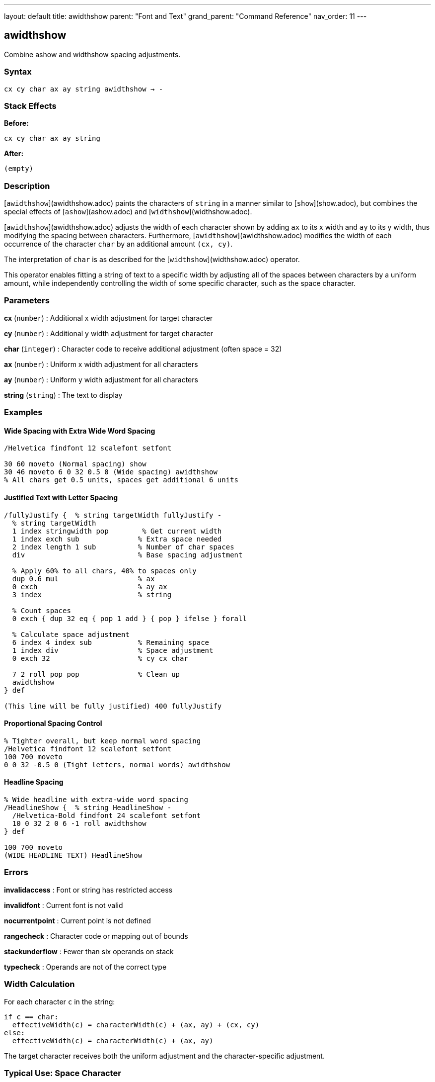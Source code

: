 ---
layout: default
title: awidthshow
parent: "Font and Text"
grand_parent: "Command Reference"
nav_order: 11
---

== awidthshow

Combine ashow and widthshow spacing adjustments.

=== Syntax

----
cx cy char ax ay string awidthshow → -
----

=== Stack Effects

**Before:**
```
cx cy char ax ay string
```

**After:**
```
(empty)
```

=== Description

[`awidthshow`](awidthshow.adoc) paints the characters of `string` in a manner similar to [`show`](show.adoc), but combines the special effects of [`ashow`](ashow.adoc) and [`widthshow`](widthshow.adoc).

[`awidthshow`](awidthshow.adoc) adjusts the width of each character shown by adding `ax` to its x width and `ay` to its y width, thus modifying the spacing between characters. Furthermore, [`awidthshow`](awidthshow.adoc) modifies the width of each occurrence of the character `char` by an additional amount `(cx, cy)`.

The interpretation of `char` is as described for the [`widthshow`](widthshow.adoc) operator.

This operator enables fitting a string of text to a specific width by adjusting all of the spaces between characters by a uniform amount, while independently controlling the width of some specific character, such as the space character.

=== Parameters

**cx** (`number`)
: Additional x width adjustment for target character

**cy** (`number`)
: Additional y width adjustment for target character

**char** (`integer`)
: Character code to receive additional adjustment (often space = 32)

**ax** (`number`)
: Uniform x width adjustment for all characters

**ay** (`number`)
: Uniform y width adjustment for all characters

**string** (`string`)
: The text to display

=== Examples

==== Wide Spacing with Extra Wide Word Spacing

[source,postscript]
----
/Helvetica findfont 12 scalefont setfont

30 60 moveto (Normal spacing) show
30 46 moveto 6 0 32 0.5 0 (Wide spacing) awidthshow
% All chars get 0.5 units, spaces get additional 6 units
----

==== Justified Text with Letter Spacing

[source,postscript]
----
/fullyJustify {  % string targetWidth fullyJustify -
  % string targetWidth
  1 index stringwidth pop        % Get current width
  1 index exch sub              % Extra space needed
  2 index length 1 sub          % Number of char spaces
  div                           % Base spacing adjustment

  % Apply 60% to all chars, 40% to spaces only
  dup 0.6 mul                   % ax
  0 exch                        % ay ax
  3 index                       % string

  % Count spaces
  0 exch { dup 32 eq { pop 1 add } { pop } ifelse } forall

  % Calculate space adjustment
  6 index 4 index sub           % Remaining space
  1 index div                   % Space adjustment
  0 exch 32                     % cy cx char

  7 2 roll pop pop              % Clean up
  awidthshow
} def

(This line will be fully justified) 400 fullyJustify
----

==== Proportional Spacing Control

[source,postscript]
----
% Tighter overall, but keep normal word spacing
/Helvetica findfont 12 scalefont setfont
100 700 moveto
0 0 32 -0.5 0 (Tight letters, normal words) awidthshow
----

==== Headline Spacing

[source,postscript]
----
% Wide headline with extra-wide word spacing
/HeadlineShow {  % string HeadlineShow -
  /Helvetica-Bold findfont 24 scalefont setfont
  10 0 32 2 0 6 -1 roll awidthshow
} def

100 700 moveto
(WIDE HEADLINE TEXT) HeadlineShow
----

=== Errors

**invalidaccess**
: Font or string has restricted access

**invalidfont**
: Current font is not valid

**nocurrentpoint**
: Current point is not defined

**rangecheck**
: Character code or mapping out of bounds

**stackunderflow**
: Fewer than six operands on stack

**typecheck**
: Operands are not of the correct type

=== Width Calculation

For each character `c` in the string:

----
if c == char:
  effectiveWidth(c) = characterWidth(c) + (ax, ay) + (cx, cy)
else:
  effectiveWidth(c) = characterWidth(c) + (ax, ay)
----

The target character receives both the uniform adjustment and the character-specific adjustment.

=== Typical Use: Space Character

The space character (ASCII 32) is the most common target:

[source,postscript]
----
% Octal notation for space
8#040  % Equals 32

% Hexadecimal notation
16#20  % Equals 32

% Direct decimal
32
----

=== Advanced Justification

[source,postscript]
----
/smartJustify {  % string width smartJustify -
  % Calculate total adjustment needed
  1 index stringwidth pop sub  % width - currentWidth

  % Count spaces
  0 2 index { dup 32 eq { pop 1 add } { pop } ifelse } forall

  dup 0 eq {
    % No spaces: distribute evenly across all chars
    pop
    2 index length 1 sub div  % adjustment per char-space
    0 exch 0 0 0 6 -1 roll awidthshow
  } {
    % Has spaces: adjust spaces only
    div  % adjustment per space
    0 exch 32 0 0 6 -1 roll awidthshow
  } ifelse
} def

(Text to justify) 500 smartJustify
----

=== Composition with Other Operators

[source,postscript]
----
% awidthshow can be decomposed as:
/myAwidthshow {  % cx cy char ax ay string
  % This is conceptually what awidthshow does
  {
    % For each character:
    % 1. Check if char matches target
    % 2. Add ax, ay to width
    % 3. If match, also add cx, cy
    % 4. Paint character
    % 5. Adjust current point
  } forall
} def
----

=== Typography Applications

==== Book-Quality Justification

[source,postscript]
----
% Professional justification algorithm
/bookJustify {  % string lineWidth bookJustify -
  % Prefer adjusting word spacing over letter spacing
  % Typical ratio: 80% word spacing, 20% letter spacing

  1 index stringwidth pop
  1 index exch sub  % Space to fill

  % Count spaces
  0 2 index { dup 32 eq { pop 1 add } { pop } ifelse } forall
  dup 0 eq {
    % No spaces: use only letter spacing
    pop 2 index length 1 sub div
    0 exch 0 0 0 6 -1 roll awidthshow
  } {
    % Has spaces: 80/20 split
    1 index exch div        % Space per word gap
    0.8 mul                 % 80% to word spacing
    dup 5 -1 roll exch sub  % Remaining
    3 index length 1 sub div % Per letter space
    0 exch                  % ay ax
    6 4 roll                % Rearrange
    32                      % Target space char
    6 2 roll                % Final order
    awidthshow
  } ifelse
} def
----

=== Performance Notes

- More expensive than [`show`](show.adoc), [`ashow`](ashow.adoc), or [`widthshow`](widthshow.adoc) alone
- Two conditional checks per character
- Still benefits from font caching
- For best performance, prefer simpler operators when possible

=== See Also

- [`show`](show.adoc) - Basic text painting
- [`ashow`](ashow.adoc) - Uniform character spacing adjustment
- [`widthshow`](widthshow.adoc) - Selective character width adjustment
- [`kshow`](kshow.adoc) - Show with kerning procedure
- [`cshow`](cshow.adoc) - Show with procedure per character
- [`stringwidth`](stringwidth.adoc) - Calculate text width